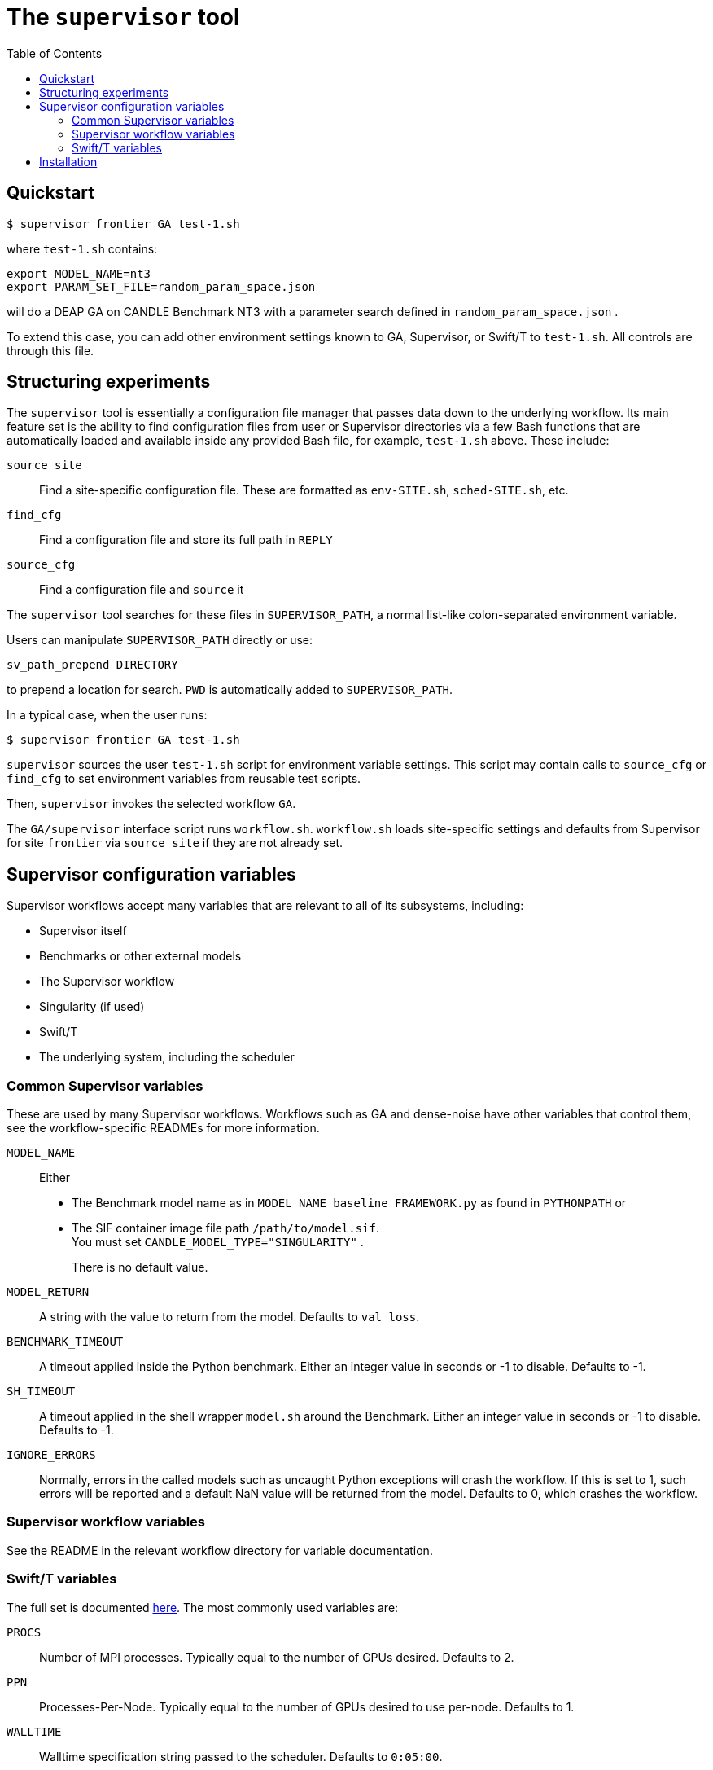 
:toc:

= The `supervisor` tool

== Quickstart

----
$ supervisor frontier GA test-1.sh
----

where `test-1.sh` contains:

----
export MODEL_NAME=nt3
export PARAM_SET_FILE=random_param_space.json
----

will do a DEAP GA on CANDLE Benchmark NT3 with a parameter search defined in `random_param_space.json` .

To extend this case, you can add other environment settings known to GA, Supervisor, or Swift/T to `test-1.sh`.  All controls are through this file.

== Structuring experiments

The `supervisor` tool is essentially a configuration file manager that passes data down to the underlying workflow.  Its main feature set is the ability to find configuration files from user or Supervisor directories via a few Bash functions that are automatically loaded and available inside any provided Bash file, for example, `test-1.sh` above.  These include:

`source_site`:: Find a site-specific configuration file.  These are formatted as `env-SITE.sh`, `sched-SITE.sh`, etc.
`find_cfg`:: Find a configuration file and store its full path in `REPLY`
`source_cfg`:: Find a configuration file and `source` it

The `supervisor` tool searches for these files in `SUPERVISOR_PATH`, a normal list-like colon-separated environment variable.

Users can manipulate `SUPERVISOR_PATH` directly or use:

----
sv_path_prepend DIRECTORY
----

to prepend a location for search.  `PWD` is automatically added to `SUPERVISOR_PATH`.

In a typical case, when the user runs:

----
$ supervisor frontier GA test-1.sh
----

`supervisor` sources the user `test-1.sh` script for environment variable settings.  This script may contain calls to `source_cfg` or `find_cfg` to set environment variables from reusable test scripts.

Then, `supervisor` invokes the selected workflow `GA`.

The `GA/supervisor` interface script runs `workflow.sh`.  `workflow.sh` loads site-specific settings and defaults from Supervisor for site `frontier` via `source_site` if they are not already set.

== Supervisor configuration variables

Supervisor workflows accept many variables that are relevant to all of its subsystems, including:

* Supervisor itself
* Benchmarks or other external models
* The Supervisor workflow
* Singularity (if used)
* Swift/T
* The underlying system, including the scheduler

=== Common Supervisor variables

These are used by many Supervisor workflows.  Workflows such as GA and dense-noise have other variables that control them, see the workflow-specific READMEs for more information.

`MODEL_NAME`::
Either
+
* The Benchmark model name as in `MODEL_NAME_baseline_FRAMEWORK.py` as found in `PYTHONPATH` or
* The SIF container image file path `/path/to/model.sif`.  +
You must set `CANDLE_MODEL_TYPE="SINGULARITY"` .
+
There is no default value.

`MODEL_RETURN`::
A string with the value to return from the model.  Defaults to `val_loss`.

`BENCHMARK_TIMEOUT`::
A timeout applied inside the Python benchmark.  Either an integer value in seconds or -1 to disable.  Defaults to -1.
`SH_TIMEOUT`::
A timeout applied in the shell wrapper `model.sh` around the Benchmark.  Either an integer value in seconds or -1 to disable.  Defaults to -1.
`IGNORE_ERRORS`::
Normally, errors in the called models such as uncaught Python exceptions will crash the workflow.  If this is set to 1, such errors will be reported and a default NaN value will be returned from the model.  Defaults to 0, which crashes the workflow.

=== Supervisor workflow variables

See the README in the relevant workflow directory for variable documentation.

=== Swift/T variables

The full set is documented http://swift-lang.github.io/swift-t/sites.html#variables[here].  The most commonly used variables are:

`PROCS`::
Number of MPI processes.  Typically equal to the number of GPUs desired.  Defaults to 2.
`PPN`::
Processes-Per-Node.  Typically equal to the number of GPUs desired to use per-node. Defaults to 1.
`WALLTIME`::
Walltime specification string passed to the scheduler.  Defaults to `0:05:00`.
`PROJECT`::
The scheduler project allocation name.  If unset, Swift/T will leave this empty, which will fall back on the system default for your account.
`QUEUE`::
The scheduler queue name.  If unset, Swift/T will leave this empty, which will fall back on the system default for your account.
`TURBINE_OUTPUT`::
The Swift/T run directory.  Supervisor workflows set this up with everything for the run, and Swift/T also leaves logs here.  Defaults to a timestamp-based directory tree under `~/turbine-output`.

== Installation

. Install Python
. Install https://github.com/ECP-CANDLE/candle_lib[`candle_lib`]
. Install Swift/T from Anaconda:
+
----
conda install -c swift-t swift-t
----
+
. Check out Supervisor
. Run `supervisor`
